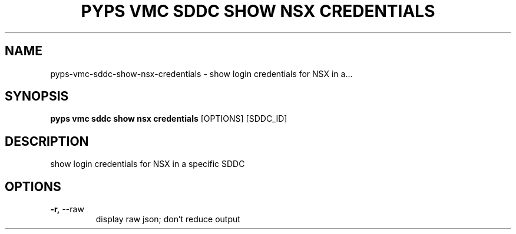 .TH "PYPS VMC SDDC SHOW NSX CREDENTIALS" "1" "2023-03-21" "1.0.0" "pyps vmc sddc show nsx credentials Manual"
.SH NAME
pyps\-vmc\-sddc\-show\-nsx\-credentials \- show login credentials for NSX in a...
.SH SYNOPSIS
.B pyps vmc sddc show nsx credentials
[OPTIONS] [SDDC_ID]
.SH DESCRIPTION
show login credentials for NSX in a specific SDDC
.SH OPTIONS
.TP
\fB\-r,\fP \-\-raw
display raw json; don't reduce output
